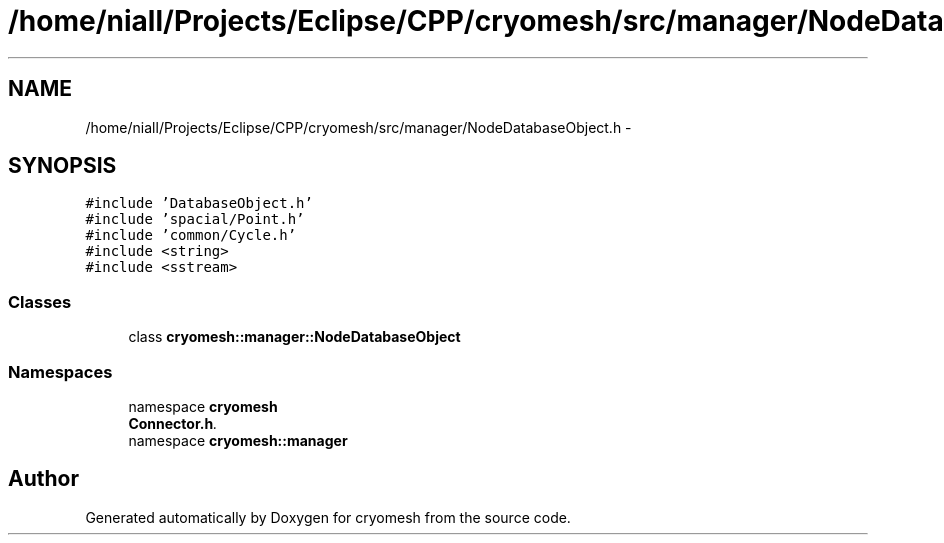 .TH "/home/niall/Projects/Eclipse/CPP/cryomesh/src/manager/NodeDatabaseObject.h" 3 "Tue Mar 6 2012" "cryomesh" \" -*- nroff -*-
.ad l
.nh
.SH NAME
/home/niall/Projects/Eclipse/CPP/cryomesh/src/manager/NodeDatabaseObject.h \- 
.SH SYNOPSIS
.br
.PP
\fC#include 'DatabaseObject\&.h'\fP
.br
\fC#include 'spacial/Point\&.h'\fP
.br
\fC#include 'common/Cycle\&.h'\fP
.br
\fC#include <string>\fP
.br
\fC#include <sstream>\fP
.br

.SS "Classes"

.in +1c
.ti -1c
.RI "class \fBcryomesh::manager::NodeDatabaseObject\fP"
.br
.in -1c
.SS "Namespaces"

.in +1c
.ti -1c
.RI "namespace \fBcryomesh\fP"
.br
.RI "\fI\fBConnector\&.h\fP\&. \fP"
.ti -1c
.RI "namespace \fBcryomesh::manager\fP"
.br
.in -1c
.SH "Author"
.PP 
Generated automatically by Doxygen for cryomesh from the source code\&.

